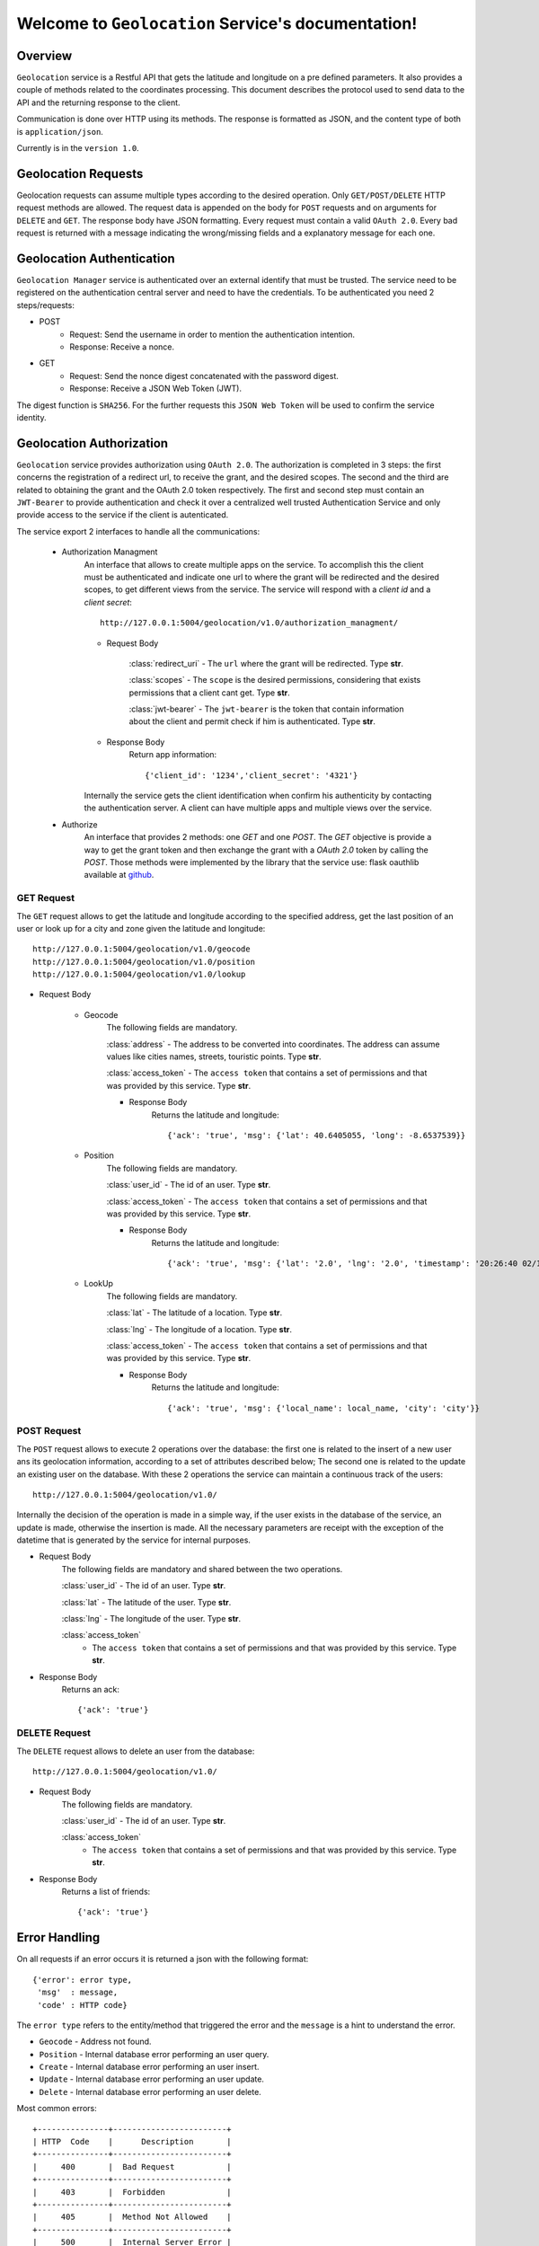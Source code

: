 Welcome to ``Geolocation`` Service's documentation!
===================================================

Overview
--------
``Geolocation`` service is a Restful API that gets the latitude and longitude on a pre defined parameters. It also provides a couple of methods related to the coordinates processing.
This document describes the protocol used to send data to the API and the returning response to the client.

Communication is done over HTTP using its methods. The response is formatted as JSON,
and the content type of both is ``application/json``.

Currently is in the ``version 1.0``.

Geolocation Requests
--------------------
Geolocation requests can assume multiple types according to the desired operation.
Only ``GET/POST/DELETE`` HTTP request methods are allowed.
The request data is appended on the body for ``POST`` requests and on arguments for ``DELETE`` and ``GET``. The response body have JSON formatting.
Every request must contain a valid ``OAuth 2.0``.
Every bad request is returned with a message indicating the wrong/missing fields and a explanatory message for each one.

Geolocation Authentication
--------------------------
``Geolocation Manager`` service is authenticated over an external identify that must be trusted. The service need to be registered on the authentication central server and need to have the credentials. To be authenticated you need 2 steps/requests:

- POST
    - Request: Send the username in order to mention the authentication intention.
    - Response: Receive a nonce.

- GET
    - Request: Send the nonce digest concatenated with the password digest.
    - Response: Receive a JSON Web Token (JWT).

The digest function is ``SHA256``.
For the further requests this ``JSON Web Token`` will be used to confirm the service identity.

Geolocation Authorization
-------------------------
``Geolocation`` service provides authorization using ``OAuth 2.0``. The authorization is completed in 3 steps: the first concerns the registration of a redirect url, to receive the grant, and the desired scopes. The second and the third are related to obtaining the grant and the OAuth 2.0 token respectively. The first and second step must contain an ``JWT-Bearer`` to provide authentication and check it over a centralized well trusted Authentication Service and only provide access to the service if the client is autenticated.

The service export 2 interfaces to handle all the communications:

    - Authorization Managment
        An interface that allows to create multiple apps on the service. To accomplish this the client must be authenticated and indicate one url to where the grant will be redirected and the desired scopes, to get different views from the service. The service will respond with a `client id` and a `client secret`::

            http://127.0.0.1:5004/geolocation/v1.0/authorization_managment/

        - Request Body

            :class:`redirect_uri`
            - The ``url`` where the grant will be redirected. Type **str**.

            :class:`scopes`
            - The ``scope`` is the desired permissions, considering that exists permissions that a client cant get. Type **str**.

            :class:`jwt-bearer`
            - The ``jwt-bearer`` is the token that contain information about the client and permit check if him is authenticated. Type **str**.

        - Response Body
            Return app information::

            {'client_id': '1234','client_secret': '4321'}

        Internally the service gets the client identification when confirm his authenticity by contacting the authentication server.
        A client can have multiple apps and multiple views over the service. 
    - Authorize
        An interface that provides 2 methods: one `GET` and one `POST`. The `GET` objective is provide a way to get the grant token and then exchange the grant with a `OAuth 2.0` token by calling the `POST`. Those methods were implemented by the library that the service use: flask oauthlib available at `github`_.
        
        .. _github: https://github.com/lepture/flask-oauthlib

===========
GET Request
===========
The ``GET`` request allows to get the latitude and longitude according to the specified address, get the last
position of an user or look up for a city and zone given the latitude and longitude::

   http://127.0.0.1:5004/geolocation/v1.0/geocode
   http://127.0.0.1:5004/geolocation/v1.0/position
   http://127.0.0.1:5004/geolocation/v1.0/lookup

- Request Body

    - Geocode
        The following fields are mandatory.

        :class:`address`
        - The address to be converted into coordinates. The address can assume values like cities names, streets,
        touristic points. Type **str**.

        :class:`access_token`
        - The ``access token`` that contains a set of permissions and that was provided by this service. Type **str**.

        - Response Body
            Returns the latitude and longitude::

            {'ack': 'true', 'msg': {'lat': 40.6405055, 'long': -8.6537539}}

    - Position
        The following fields are mandatory.

        :class:`user_id`
        - The id of an user. Type **str**.

        :class:`access_token`
        - The ``access token`` that contains a set of permissions and that was provided by this service. Type **str**.

        - Response Body
            Returns the latitude and longitude::

            {'ack': 'true', 'msg': {'lat': '2.0', 'lng': '2.0', 'timestamp': '20:26:40 02/11/2017'}}

    - LookUp
        The following fields are mandatory.

        :class:`lat`
        - The latitude of a location. Type **str**.

        :class:`lng`
        - The longitude of a location. Type **str**.

        :class:`access_token`
        - The ``access token`` that contains a set of permissions and that was provided by this service. Type **str**.

        - Response Body
            Returns the latitude and longitude::

            {'ack': 'true', 'msg': {'local_name': local_name, 'city': 'city'}}

============
POST Request
============
The ``POST`` request allows to execute 2 operations over the database: the first one is related to the insert of a new user ans its geolocation information, according to a set of attributes described below; The second one is related to the update an existing user on the database. With these 2 operations the service can maintain a continuous track of the users::

    http://127.0.0.1:5004/geolocation/v1.0/

Internally the decision of the operation is made in a simple way, if the user exists in the database of the service, an
update is made, otherwise the insertion is made.
All the necessary parameters are receipt with the exception of the datetime that is generated by the service for
internal purposes.

- Request Body
    The following fields are mandatory and shared between the two operations.

    :class:`user_id`
    - The id of an user. Type **str**.

    :class:`lat`
    - The latitude of the user. Type **str**.

    :class:`lng`
    - The longitude of the user. Type **str**.

    :class:`access_token`
        - The ``access token`` that contains a set of permissions and that was provided by this service. Type **str**.

- Response Body
    Returns an ack::

    {'ack': 'true'}

==============
DELETE Request
==============
The ``DELETE`` request allows to delete an user from the database::

    http://127.0.0.1:5004/geolocation/v1.0/

- Request Body
    The following fields are mandatory.

    :class:`user_id`
    - The id of an user. Type **str**.

    :class:`access_token`
        - The ``access token`` that contains a set of permissions and that was provided by this service. Type **str**.

- Response Body
    Returns a list of friends::

    {'ack': 'true'}

Error Handling
--------------
On all requests if an error occurs it is returned a json with the following format::

    {'error': error type,
     'msg'  : message,
     'code' : HTTP code}

The ``error type`` refers to the entity/method that triggered the error and the ``message`` is a hint to understand
the error.

- ``Geocode`` - Address not found.

- ``Position`` - Internal database error performing an user query.

- ``Create`` - Internal database error performing an user insert.

- ``Update`` - Internal database error performing an user update.

- ``Delete`` - Internal database error performing an user delete.

Most common errors::

    +---------------+------------------------+
    | HTTP  Code    |      Description       |
    +---------------+------------------------+
    |     400       |  Bad Request           |
    +---------------+------------------------+
    |     403       |  Forbidden             |
    +---------------+------------------------+
    |     405       |  Method Not Allowed    |
    +---------------+------------------------+
    |     500       |  Internal Server Error |
    +---------------+------------------------+

The following message is returned when the ``OAuth 2.0`` is not provided: {"message": "The browser (or proxy) sent a request that this server could not understand."}

The following message is returned when the ``OAuth 2.0`` is not valid, meaning that you aren't authorized: {'message': "You don't have the permission to access the requested resource. It is either read-protected or not readable by the server."}

Request Examples
----------------
Here we provide examples to each method, using `Requests <http://docs.python-requests.org/en/master/>`_ and
`cURL <https://curl.haxx.se/>`_.

- ``GET``
    Geocode, Position and LookUp::

        requests.get('http://127.0.0.1:5004/geolocation/v1.0/geocode', params={'address': 'Porto', 'access_token': 'helloworld'})

        requests.get('http://127.0.0.1:5004/geolocation/v1.0/position', params={'user_id': '1234', 'access_token': 'helloworld'})
        
        requests.get('http://127.0.0.1:5004/geolocation/v1.0/lookup', params={'lat': '40.640506', 'lng': '-8.653754', 'access_token': 'helloworld'})

    ::

        curl -X GET -G http://127.0.0.1:5004/geolocation/v1.0/geocode -d address=Porto -d access_token=helloworld
        
        curl -X GET -G http://127.0.0.1:5004/geolocation/v1.0/position -d user_id=1234 -d access_token=helloworld
        
        curl -X GET -G http://127.0.0.1:5004/geolocation/v1.0/lookup -d lat=40.640506 -d lng=-8.653754 -d access_token=helloworld

- ``POST``
    Create or Update user position::

        requests.post('http://127.0.0.1:5004/geolocation/v1.0/', json={'user_id': '1234', 'lat': '2.0', 'lng': '2.0', 'access_token': 'helloworld'})

    ::

        curl -H "Content-Type: application/json" -X POST -d '{"user_id": 1234, "lat": 3.0, "lng": 2.0, "access_token": "helloworld"}' http://127.0.0.1:5004/geolocation/v1.0/

- ``DELETE``
    Delete User::

        requests.delete('http://127.0.0.1:5004/geolocation/v1.0/', params={'user_id': '1234', 'access_token': 'helloworld'})

    ::

        curl -X DELETE -G http://127.0.0.1:5004/geolocation/v1.0/ -d user_id=1234 -d access_token=helloworld